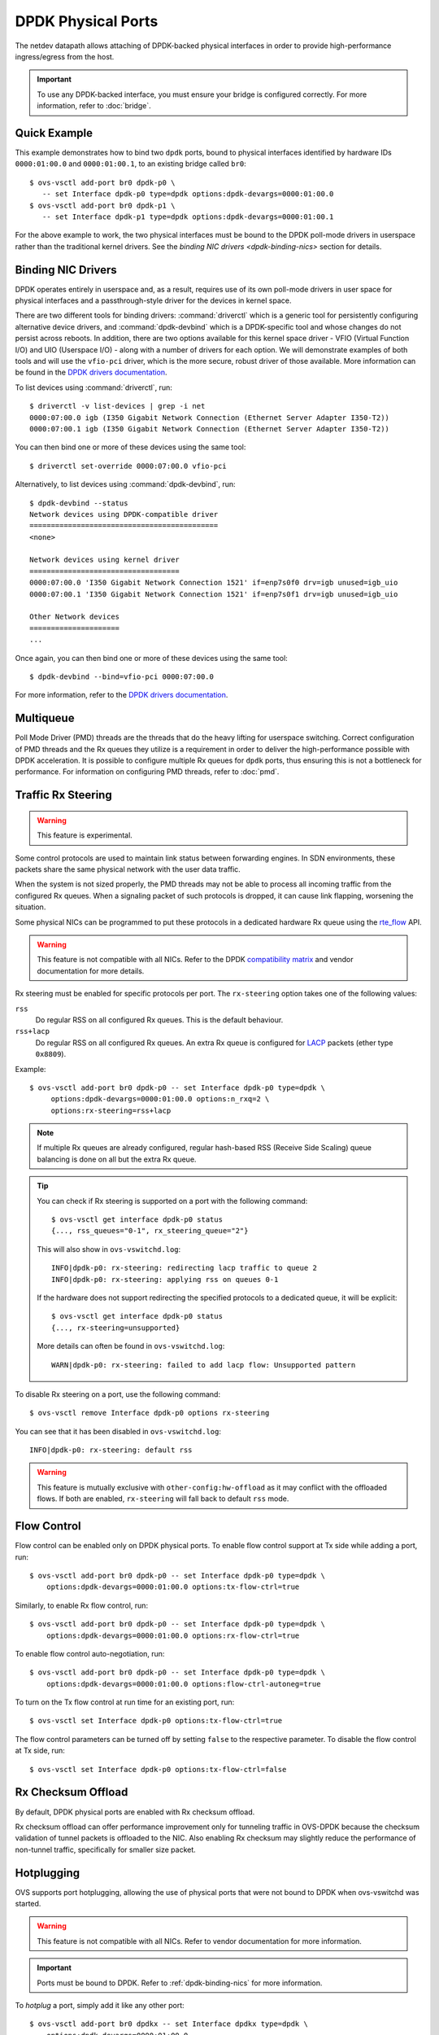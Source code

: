 ..
      Copyright 2018, Red Hat, Inc.

      Licensed under the Apache License, Version 2.0 (the "License"); you may
      not use this file except in compliance with the License. You may obtain
      a copy of the License at

          http://www.apache.org/licenses/LICENSE-2.0

      Unless required by applicable law or agreed to in writing, software
      distributed under the License is distributed on an "AS IS" BASIS, WITHOUT
      WARRANTIES OR CONDITIONS OF ANY KIND, either express or implied. See the
      License for the specific language governing permissions and limitations
      under the License.

      Convention for heading levels in Open vSwitch documentation:

      =======  Heading 0 (reserved for the title in a document)
      -------  Heading 1
      ~~~~~~~  Heading 2
      +++++++  Heading 3
      '''''''  Heading 4

      Avoid deeper levels because they do not render well.

===================
DPDK Physical Ports
===================

The netdev datapath allows attaching of DPDK-backed physical interfaces in
order to provide high-performance ingress/egress from the host.

.. important::

   To use any DPDK-backed interface, you must ensure your bridge is configured
   correctly. For more information, refer to :doc:`bridge`.

.. versionchanged:: 2.7.0

   Before Open vSwitch 2.7.0, it was necessary to prefix port names with a
   ``dpdk`` prefix. Starting with 2.7.0, this is no longer necessary.

.. todo::

   Add an example for multiple ports share the same bus slot function.

Quick Example
-------------

This example demonstrates how to bind two ``dpdk`` ports, bound to physical
interfaces identified by hardware IDs ``0000:01:00.0`` and ``0000:01:00.1``, to
an existing bridge called ``br0``::

    $ ovs-vsctl add-port br0 dpdk-p0 \
       -- set Interface dpdk-p0 type=dpdk options:dpdk-devargs=0000:01:00.0
    $ ovs-vsctl add-port br0 dpdk-p1 \
       -- set Interface dpdk-p1 type=dpdk options:dpdk-devargs=0000:01:00.1

For the above example to work, the two physical interfaces must be bound to
the DPDK poll-mode drivers in userspace rather than the traditional kernel
drivers. See the `binding NIC drivers <dpdk-binding-nics>` section for details.

.. _dpdk-binding-nics:

Binding NIC Drivers
-------------------

DPDK operates entirely in userspace and, as a result, requires use of its own
poll-mode drivers in user space for physical interfaces and a passthrough-style
driver for the devices in kernel space.

There are two different tools for binding drivers: :command:`driverctl` which
is a generic tool for persistently configuring alternative device drivers, and
:command:`dpdk-devbind` which is a DPDK-specific tool and whose changes do not
persist across reboots. In addition, there are two options available for this
kernel space driver - VFIO (Virtual Function I/O) and UIO (Userspace I/O) -
along with a number of drivers for each option. We will demonstrate examples of
both tools and will use the ``vfio-pci`` driver, which is the more secure,
robust driver of those available. More information can be found in the
`DPDK drivers documentation`_.

To list devices using :command:`driverctl`, run::

    $ driverctl -v list-devices | grep -i net
    0000:07:00.0 igb (I350 Gigabit Network Connection (Ethernet Server Adapter I350-T2))
    0000:07:00.1 igb (I350 Gigabit Network Connection (Ethernet Server Adapter I350-T2))

You can then bind one or more of these devices using the same tool::

    $ driverctl set-override 0000:07:00.0 vfio-pci

Alternatively, to list devices using :command:`dpdk-devbind`, run::

    $ dpdk-devbind --status
    Network devices using DPDK-compatible driver
    ============================================
    <none>

    Network devices using kernel driver
    ===================================
    0000:07:00.0 'I350 Gigabit Network Connection 1521' if=enp7s0f0 drv=igb unused=igb_uio
    0000:07:00.1 'I350 Gigabit Network Connection 1521' if=enp7s0f1 drv=igb unused=igb_uio

    Other Network devices
    =====================
    ...

Once again, you can then bind one or more of these devices using the same
tool::

    $ dpdk-devbind --bind=vfio-pci 0000:07:00.0

.. versionchanged:: 2.6.0

   Open vSwitch 2.6.0 added support for DPDK 16.07, which in turn renamed the
   former ``dpdk_nic_bind`` tool to ``dpdk-devbind``.

For more information, refer to the `DPDK drivers documentation`_.

.. _DPDK drivers documentation: https://doc.dpdk.org/guides-23.11/linux_gsg/linux_drivers.html

.. _dpdk-phy-multiqueue:

Multiqueue
----------

Poll Mode Driver (PMD) threads are the threads that do the heavy lifting for
userspace switching. Correct configuration of PMD threads and the Rx
queues they utilize is a requirement in order to deliver the high-performance
possible with DPDK acceleration. It is possible to configure multiple Rx queues
for ``dpdk`` ports, thus ensuring this is not a bottleneck for performance. For
information on configuring PMD threads, refer to :doc:`pmd`.

Traffic Rx Steering
-------------------

.. warning:: This feature is experimental.

Some control protocols are used to maintain link status between forwarding
engines. In SDN environments, these packets share the same physical network
with the user data traffic.

When the system is not sized properly, the PMD threads may not be able to
process all incoming traffic from the configured Rx queues. When a signaling
packet of such protocols is dropped, it can cause link flapping, worsening the
situation.

Some physical NICs can be programmed to put these protocols in a dedicated
hardware Rx queue using the rte_flow__ API.

__ https://doc.dpdk.org/guides-23.11/prog_guide/rte_flow.html

.. warning::

   This feature is not compatible with all NICs. Refer to the DPDK
   `compatibility matrix`__ and vendor documentation for more details.

   __ https://doc.dpdk.org/guides-23.11/nics/overview.html

Rx steering must be enabled for specific protocols per port. The
``rx-steering`` option takes one of the following values:

``rss``
   Do regular RSS on all configured Rx queues. This is the default behaviour.

``rss+lacp``
   Do regular RSS on all configured Rx queues. An extra Rx queue is configured
   for LACP__ packets (ether type ``0x8809``).

   __ https://www.ieee802.org/3/ad/public/mar99/seaman_1_0399.pdf

Example::

   $ ovs-vsctl add-port br0 dpdk-p0 -- set Interface dpdk-p0 type=dpdk \
        options:dpdk-devargs=0000:01:00.0 options:n_rxq=2 \
        options:rx-steering=rss+lacp

.. note::

   If multiple Rx queues are already configured, regular hash-based RSS
   (Receive Side Scaling) queue balancing is done on all but the extra Rx
   queue.

.. tip::

   You can check if Rx steering is supported on a port with the following
   command::

      $ ovs-vsctl get interface dpdk-p0 status
      {..., rss_queues="0-1", rx_steering_queue="2"}

   This will also show in ``ovs-vswitchd.log``::

      INFO|dpdk-p0: rx-steering: redirecting lacp traffic to queue 2
      INFO|dpdk-p0: rx-steering: applying rss on queues 0-1

   If the hardware does not support redirecting the specified protocols to
   a dedicated queue, it will be explicit::

      $ ovs-vsctl get interface dpdk-p0 status
      {..., rx-steering=unsupported}

   More details can often be found in ``ovs-vswitchd.log``::

      WARN|dpdk-p0: rx-steering: failed to add lacp flow: Unsupported pattern

To disable Rx steering on a port, use the following command::

   $ ovs-vsctl remove Interface dpdk-p0 options rx-steering

You can see that it has been disabled in ``ovs-vswitchd.log``::

   INFO|dpdk-p0: rx-steering: default rss

.. warning::

   This feature is mutually exclusive with ``other-config:hw-offload`` as it
   may conflict with the offloaded flows. If both are enabled, ``rx-steering``
   will fall back to default ``rss`` mode.

.. _dpdk-phy-flow-control:

Flow Control
------------

Flow control can be enabled only on DPDK physical ports. To enable flow control
support at Tx side while adding a port, run::

    $ ovs-vsctl add-port br0 dpdk-p0 -- set Interface dpdk-p0 type=dpdk \
        options:dpdk-devargs=0000:01:00.0 options:tx-flow-ctrl=true

Similarly, to enable Rx flow control, run::

    $ ovs-vsctl add-port br0 dpdk-p0 -- set Interface dpdk-p0 type=dpdk \
        options:dpdk-devargs=0000:01:00.0 options:rx-flow-ctrl=true

To enable flow control auto-negotiation, run::

    $ ovs-vsctl add-port br0 dpdk-p0 -- set Interface dpdk-p0 type=dpdk \
        options:dpdk-devargs=0000:01:00.0 options:flow-ctrl-autoneg=true

To turn on the Tx flow control at run time for an existing port, run::

    $ ovs-vsctl set Interface dpdk-p0 options:tx-flow-ctrl=true

The flow control parameters can be turned off by setting ``false`` to the
respective parameter. To disable the flow control at Tx side, run::

    $ ovs-vsctl set Interface dpdk-p0 options:tx-flow-ctrl=false

Rx Checksum Offload
-------------------

By default, DPDK physical ports are enabled with Rx checksum offload.

Rx checksum offload can offer performance improvement only for tunneling
traffic in OVS-DPDK because the checksum validation of tunnel packets is
offloaded to the NIC. Also enabling Rx checksum may slightly reduce the
performance of non-tunnel traffic, specifically for smaller size packet.

.. _port-hotplug:

Hotplugging
-----------

OVS supports port hotplugging, allowing the use of physical ports that were not
bound to DPDK when ovs-vswitchd was started.

.. warning::

    This feature is not compatible with all NICs. Refer to vendor documentation
    for more information.

.. important::

   Ports must be bound to DPDK. Refer to :ref:`dpdk-binding-nics` for more
   information.

To *hotplug* a port, simply add it like any other port::

    $ ovs-vsctl add-port br0 dpdkx -- set Interface dpdkx type=dpdk \
        options:dpdk-devargs=0000:01:00.0

Ports can be detached using the ``del-port`` command::

    $ ovs-vsctl del-port dpdkx

This should both delete the port and detach the device. If successful, you
should see an ``INFO`` log. For example::

    INFO|Device '0000:04:00.1' has been detached

If the log is not seen then the port can be detached like so::

    $ ovs-appctl netdev-dpdk/detach 0000:01:00.0

.. warning::

    Detaching should not be done if a device is known to be non-detachable, as
    this may cause the device to behave improperly when added back with
    add-port. The Chelsio Terminator adapters which use the cxgbe driver seem
    to be an example of this behavior; check the driver documentation if this
    is suspected.

Hotplugging with IGB_UIO
~~~~~~~~~~~~~~~~~~~~~~~~

.. important::

   As of DPDK v20.11 IGB_UIO has been deprecated and is no longer built as
   part of the default DPDK library. Below is intended for those who wish
   to use IGB_UIO outside of the standard DPDK build from v20.11 onwards.

As of DPDK v19.11, default igb_uio hotplugging behavior changed from
previous DPDK versions.

From DPDK v19.11 onwards, if no device is bound to igb_uio when OVS is
launched then the IOVA mode may be set to virtual addressing for DPDK.
This is incompatible for hotplugging with igb_uio.

To hotplug a port with igb_uio in this case, DPDK must be configured to use
physical addressing for IOVA mode. For more information regarding IOVA modes
in DPDK please refer to the `DPDK IOVA Mode Detection`__.

__ https://doc.dpdk.org/guides-23.11/prog_guide/env_abstraction_layer.html#iova-mode-detection

To configure OVS DPDK to use physical addressing for IOVA::

    $ ovs-vsctl --no-wait set Open_vSwitch . \
        other_config:dpdk-extra="--iova-mode=pa"

.. note::

   Changing IOVA mode requires restarting the ovs-vswitchd application.

.. _representors:

Representors
------------

DPDK representors enable configuring a phy port to a guest (VM) machine.

OVS resides in the hypervisor which has one or more physical interfaces also
known as the physical functions (PFs). If a PF supports SR-IOV it can be used
to enable communication with the VMs via Virtual Functions (VFs).
The VFs are virtual PCIe devices created from the physical Ethernet controller.

DPDK models a physical interface as a rte device on top of which an eth
device is created.
DPDK (version 18.xx) introduced the representors eth devices.
A representor device represents the VF eth device (VM side) on the hypervisor
side and operates on top of a PF.
Representors are multi devices created on top of one PF.

For more information, refer to the `DPDK documentation`__.

__ https://doc.dpdk.org/guides-23.11/prog_guide/switch_representation.html#port-representors

Prior to port representors there was a one-to-one relationship between the PF
and the eth device. With port representors the relationship becomes one PF to
many eth devices.
In case of two representors ports, when one of the ports is closed - the PCI
bus cannot be detached until the second representor port is closed as well.

.. _representors-configuration:

When configuring a PF-based port, OVS traditionally assigns the device PCI
address in devargs. For an existing bridge called ``br0`` and PCI address
``0000:08:00.0`` an ``add-port`` command is written as::

    $ ovs-vsctl add-port br0 dpdk-pf -- set Interface dpdk-pf type=dpdk \
       options:dpdk-devargs=0000:08:00.0

When configuring a VF-based port, DPDK uses an extended devargs syntax which
has the following format::

    BDBF,representor=<representor identifier>

This syntax shows that a representor is an enumerated eth device (with
a representor identifier) which uses the PF PCI address.
The following commands add representors of VF 3 and 5 using PCI device address
``0000:08:00.0``::

    $ ovs-vsctl add-port br0 dpdk-rep3 -- set Interface dpdk-rep3 type=dpdk \
       options:dpdk-devargs=0000:08:00.0,representor=vf3

    $ ovs-vsctl add-port br0 dpdk-rep5 -- set Interface dpdk-rep5 type=dpdk \
       options:dpdk-devargs=0000:08:00.0,representor=vf5

.. important::

   Representors ports are configured prior to OVS invocation and independently
   of it, or by other means as well. Please consult a NIC vendor instructions
   on how to establish representors.

.. _multi-dev-configuration:

**Intel NICs ixgbe and i40e**

In the following example we create one representor on PF address
``0000:05:00.0``. Once the NIC is bounded to a DPDK compatible PMD the
representor is created::

    # echo 1 > /sys/bus/pci/devices/0000\:05\:00.0/max_vfs

**Mellanox NICs ConnectX-4, ConnectX-5 and ConnectX-6**

In the following example we create two representors on PF address
``0000:05:00.0`` and net device name ``enp3s0f0``.

- Ensure SR-IOV is enabled on the system.

Enable IOMMU in Linux by adding ``intel_iommu=on`` to kernel parameters, for
example, using GRUB (see /etc/grub/grub.conf).

- Verify the PF PCI address prior to representors creation::

    # lspci | grep Mellanox
    05:00.0 Ethernet controller: Mellanox Technologies MT27700 Family [ConnectX-4]
    05:00.1 Ethernet controller: Mellanox Technologies MT27700 Family [ConnectX-4]

- Create the two VFs on the compute node::

    # echo 2 > /sys/class/net/enp3s0f0/device/sriov_numvfs

 Verify the VFs creation::

    # lspci | grep Mellanox
    05:00.0 Ethernet controller: Mellanox Technologies MT27700 Family [ConnectX-4]
    05:00.1 Ethernet controller: Mellanox Technologies MT27700 Family [ConnectX-4]
    05:00.2 Ethernet controller: Mellanox Technologies MT27700 Family [ConnectX-4 Virtual Function]
    05:00.3 Ethernet controller: Mellanox Technologies MT27700 Family [ConnectX-4 Virtual Function]

- Unbind the relevant VFs 0000:05:00.2..0000:05:00.3::

    # echo 0000:05:00.2 > /sys/bus/pci/drivers/mlx5_core/unbind
    # echo 0000:05:00.3 > /sys/bus/pci/drivers/mlx5_core/unbind

- Change e-switch mode.

The Mellanox NIC has an e-switch on it. Change the e-switch mode from
legacy to switchdev using the PF PCI address::

    # sudo devlink dev eswitch set pci/0000:05:00.0 mode switchdev

This will create the VF representors network devices in the host OS.

- After setting the PF to switchdev mode bind back the relevant VFs::

    # echo 0000:05:00.2 > /sys/bus/pci/drivers/mlx5_core/bind
    # echo 0000:05:00.3 > /sys/bus/pci/drivers/mlx5_core/bind

- Restart Open vSwitch

To verify representors correct configuration, execute::

    $ ovs-vsctl show

and make sure no errors are indicated.

.. _vendor_configuration:

Port representors are an example of multi devices. There are NICs which support
multi devices by other methods than representors for which a generic devargs
syntax is used. The generic syntax is based on the device mac address::

    class=eth,mac=<MAC address>

For example, the following command adds a port to a bridge called ``br0`` using
an eth device whose mac address is ``00:11:22:33:44:55``::

    $ ovs-vsctl add-port br0 dpdk-mac -- set Interface dpdk-mac type=dpdk \
       options:dpdk-devargs="class=eth,mac=00:11:22:33:44:55"

Representor specific configuration
~~~~~~~~~~~~~~~~~~~~~~~~~~~~~~~~~~

In some topologies, a VF must be configured before being assigned to a
guest (VM) machine.  This configuration is done through VF-specific fields
in the ``options`` column of the ``Interface`` table.

.. important::

   Some DPDK port use `bifurcated drivers`_, which means that a kernel
   netdevice remains when Open vSwitch is stopped.

   In such case, any configuration applied to a VF would remain set on the
   kernel netdevice, and be inherited from it when Open vSwitch is restarted,
   even if the options described in this section are unset from Open vSwitch.

.. _bifurcated drivers: https://doc.dpdk.org/guides-23.11/linux_gsg/linux_drivers.html#bifurcated-driver

- Configure the VF MAC address::

    $ ovs-vsctl set Interface dpdk-rep0 options:dpdk-vf-mac=00:11:22:33:44:55

The requested MAC address is assigned to the port and is listed as part of
its options::

    $ ovs-appctl dpctl/show
    [...]
      port 3: dpdk-rep0 (dpdk: ..., dpdk-vf-mac=00:11:22:33:44:55, ...)

    $ ovs-vsctl show
    [...]
            Port dpdk-rep0
                Interface dpdk-rep0
                    type: dpdk
                    options: {dpdk-devargs="<representor devargs>", dpdk-vf-mac="00:11:22:33:44:55"}

    $ ovs-vsctl get Interface dpdk-rep0 status
    {dpdk-vf-mac="00:11:22:33:44:55", ...}

    $ ovs-vsctl list Interface dpdk-rep0 | grep 'mac_in_use\|options'
    mac_in_use          : "00:11:22:33:44:55"
    options             : {dpdk-devargs="<representor devargs>", dpdk-vf-mac="00:11:22:33:44:55"}

The value listed as ``dpdk-vf-mac`` is only a request from the user and is
possibly not yet applied.

When the requested configuration is successfully applied to the port,
this MAC address is then also shown in the column ``mac_in_use`` of
the ``Interface`` table.  On failure however, ``mac_in_use`` will keep its
previous value, which will thus differ from ``dpdk-vf-mac``.

Jumbo Frames
------------

DPDK physical ports can be configured to use Jumbo Frames. For more
information, refer to :doc:`jumbo-frames`.

.. _lsc-detection:

Link State Change (LSC) detection configuration
-----------------------------------------------

There are two methods to get the information when Link State Change (LSC)
happens on a network interface: by polling or interrupt.

Configuring the lsc detection mode has no direct effect on OVS itself,
instead it configures the NIC how it should handle link state changes.
Processing the link state update request triggered by OVS takes less time
using interrupt mode, since the NIC updates its link state in the
background, while in polling mode the link state has to be fetched from
the firmware every time to fulfil this request.

Note that not all PMD drivers support LSC interrupts.

The default configuration is interrupt mode. To set polling mode, option
``dpdk-lsc-interrupt`` has to be set to ``false``.

Command to set interrupt mode for a specific interface::
    $ ovs-vsctl set interface <iface_name> options:dpdk-lsc-interrupt=true

Command to set polling mode for a specific interface::
    $ ovs-vsctl set interface <iface_name> options:dpdk-lsc-interrupt=false
